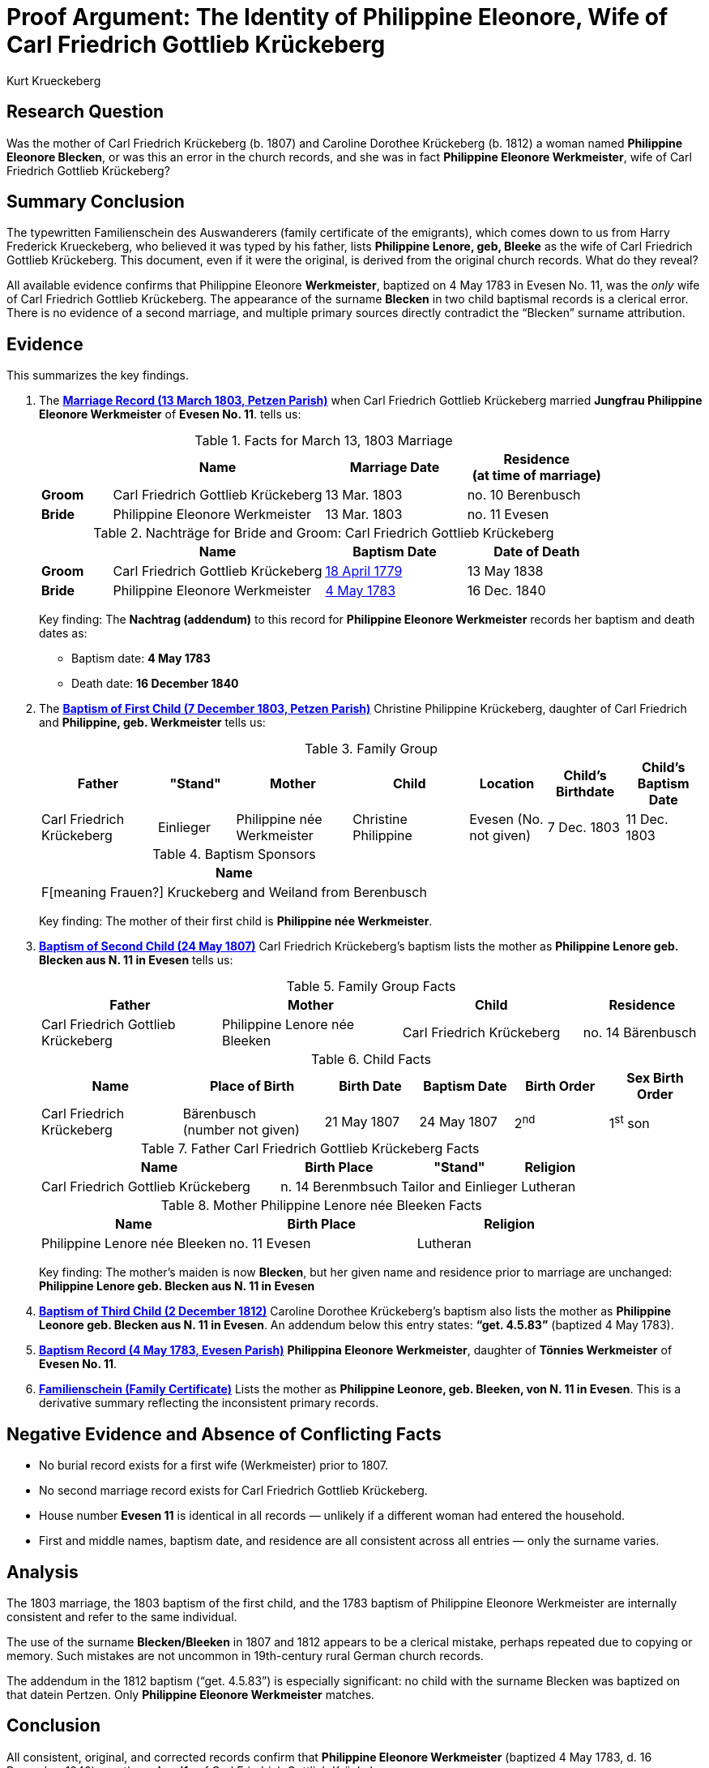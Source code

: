 = Proof Argument: The Identity of Philippine Eleonore, Wife of Carl Friedrich Gottlieb Krückeberg
:author: Kurt Krueckeberg
:date: 2025-06-29

== Research Question

Was the mother of Carl Friedrich Krückeberg (b. 1807) and Caroline Dorothee
Krückeberg (b. 1812) a woman named *Philippine Eleonore Blecken*, or was this
an error in the church records, and she was in fact *Philippine Eleonore
Werkmeister*, wife of Carl Friedrich Gottlieb Krückeberg?

== Summary Conclusion

The typewritten Familienschein des Auswanderers (family certificate of the emigrants),
which comes down to us from Harry Frederick Krueckeberg, who believed it was typed
by his father, lists *Philippine Lenore, geb, Bleeke* as the wife of Carl
Friedrich Gottlieb Krückeberg. This document, even if it were the original, is
derived from the original church records. What do they reveal?

All available evidence confirms that Philippine Eleonore *Werkmeister*,
baptized on 4 May 1783 in Evesen No. 11, was the _only_ wife of Carl Friedrich
Gottlieb Krückeberg. The appearance of the surname *Blecken* in two child
baptismal records is a clerical error. There is no evidence of a second
marriage, and multiple primary sources directly contradict the “Blecken”
surname attribution.

== Evidence

This summarizes the key findings.

. The xref:petzen:petzen-band2-image12-3.adoc[*Marriage Record (13 March 1803, Petzen Parish)*] when 
Carl Friedrich Gottlieb Krückeberg married *Jungfrau Philippine Eleonore Werkmeister* of *Evesen No. 11*. 
tells us:
+
.Facts for March 13, 1803 Marriage
[%header,cols="1,3,2,2"]
|===
||Name|Marriage Date|Residence +
(at time of marriage)

|*Groom*|Carl Friedrich Gottlieb Krückeberg|13 Mar. 1803|no. 10 Berenbusch

|*Bride*|Philippine Eleonore Werkmeister|13 Mar. 1803|no. 11 Evesen
|===

+
.Nachträge for Bride and Groom: Carl Friedrich Gottlieb Krückeberg 
[cols="1,3,2,2"]
|===
||Name|Baptism Date|Date of Death

|*Groom*|Carl Friedrich Gottlieb Krückeberg|xref:petzen:petzen-band1a-image264.adoc[18 April 1779]|13 May 1838
                                            
|*Bride*|Philippine Eleonore Werkmeister|xref:petzen:petzen-band1a-image287.adoc[4 May 1783]|16 Dec. 1840
|===
+
[.underline]#Key finding#: The **Nachtrag (addendum)** to this record for *Philippine Eleonore Werkmeister* records
her baptism and death dates as:

* Baptism date: *4 May 1783*
* Death date: *16 December 1840*

. The xref:petzen:petzen-band2-image82-2.adoc[*Baptism of First Child (7 December 1803, Petzen Parish)*]  
Christine Philippine Krückeberg, daughter of Carl Friedrich and *Philippine, geb. Werkmeister* tells us:
+
.Family Group
[cols="3,2,3,3,2,2,2"]
|===
|Father|"Stand"|Mother|Child|Location|Child's Birthdate|Child's Baptism Date

|Carl Friedrich Krückeberg|Einlieger|Philippine née Werkmeister|Christine Philippine|Evesen 
(No. not given)|7 Dec. 1803|11 Dec. 1803
|===
+
.Baptism Sponsors
[%header]
|===
|Name

|F[meaning Frauen?] Kruckeberg and Weiland from Berenbusch
|===
+
[.underline]#Key finding#: The mother of their first child is *Philippine née Werkmeister*.

. xref:petzen:petzen-band2-image96.adoc[*Baptism of Second Child (24 May 1807)*]  
Carl Friedrich Krückeberg’s baptism lists the mother as *Philippine Lenore geb. Blecken aus N. 11 in Evesen*
tells us:
+
.Family Group Facts
[%header,cols="3,3,3,2"]
|===
|Father|Mother|Child|Residence

|Carl Friedrich Gottlieb Krückeberg|Philippine Lenore née Bleeken|Carl Friedrich Krückeberg|no. 14 Bärenbusch
|===
+
.Child Facts
[%header,cols="3,3,2,2,2,2"]
|===
|Name|Place of Birth|Birth Date|Baptism Date|Birth Order|Sex Birth Order

|Carl Friedrich Krückeberg|Bärenbusch +
(number not given)|21 May 1807|24 May 1807|2^nd^|1^st^ son
|===
+
.Father Carl Friedrich Gottlieb Krückeberg Facts
[%header,cols="4,2,2,1"]
|===
|Name|Birth Place|"Stand"|Religion

|Carl Friedrich Gottlieb Krückeberg|n. 14 Berenmbsuch|Tailor and Einlieger|Lutheran
|===
+
.Mother Philippine Lenore née Bleeken Facts
[%header]
|===
|Name|Birth Place|Religion

|Philippine Lenore née Bleeken|no. 11 Evesen|Lutheran
|===
+
[.underline]#Key finding#: The mother's maiden is now *Blecken*, but her given name and residence prior to marriage
are unchanged:  *Philippine Lenore geb. Blecken aus N. 11 in Evesen*

. xref:petzen:petzen-band2-image125-entry31.adoc[*Baptism of Third Child (2 December 1812)*]  
Caroline Dorothee Krückeberg’s baptism also lists the mother as *Philippine Leonore geb. Blecken aus N. 11 in Evesen*.  
An addendum below this entry states: *“get. 4.5.83”* (baptized 4 May 1783).

. xref:petzen:petzen-band1a-image287.adoc[*Baptism Record (4 May 1783, Evesen Parish)*]  
*Philippina Eleonore Werkmeister*, daughter of *Tönnies Werkmeister* of *Evesen No. 11*.

. xref:families:krueckeberg.adoc[*Familienschein (Family Certificate)*]  
Lists the mother as *Philippine Leonore, geb. Bleeken, von N. 11 in Evesen*.  
This is a derivative summary reflecting the inconsistent primary records.

== Negative Evidence and Absence of Conflicting Facts

- No burial record exists for a first wife (Werkmeister) prior to 1807.
- No second marriage record exists for Carl Friedrich Gottlieb Krückeberg.
- House number *Evesen 11* is identical in all records — unlikely if a different woman had entered the household.
- First and middle names, baptism date, and residence are all consistent across all entries — only the surname varies.

== Analysis

The 1803 marriage, the 1803 baptism of the first child, and the 1783 baptism of
Philippine Eleonore Werkmeister are internally consistent and refer to the same
individual.

The use of the surname *Blecken/Bleeken* in 1807 and 1812 appears to be a
clerical mistake, perhaps repeated due to copying or memory. Such mistakes are
not uncommon in 19th-century rural German church records.

The addendum in the 1812 baptism (“get. 4.5.83”) is especially significant: no
child with the surname Blecken was baptized on that datein Pertzen. Only *Philippine
Eleonore Werkmeister* matches.

== Conclusion

All consistent, original, and corrected records confirm that *Philippine
Eleonore Werkmeister* (baptized 4 May 1783, d. 16 December 1840) was the *only
wife* of Carl Friedrich Gottlieb Krückeberg.

The instances of her maiden name being listed as *Blecken* are clerical errors.
Therefore, the mother of Christine Philippine (1803), Carl Friedrich (1807),
and Caroline Dorothee (1812) was *Philippine Eleonore Werkmeister*.

== Evaluation of Alternative Hypothesis: Divorce and Remarriage to a Second "Philippine Eleonore"

An alternative hypothesis might suggest that Carl Friedrich Gottlieb Krückeberg
divorced his first wife, *Philippine Eleonore Werkmeister*, and married a
second woman who coincidentally had the same given names, *Philippine
Eleonore*, but a different surname, *Blecken*. It could be further proposed
that this second marriage occurred in a different parish, which is why no
second marriage record appears in the Petzen church book.

While theoretically possible, this hypothesis is effectively disproven by the evidence:

- Divorce in early 19th-century Schaumburg-Lippe, though legally permitted in Lutheran regions, was extremely rare, required court proceedings, and was generally recorded or annotated in church registers. No such annotation or divorce record exists in this case.

- The *Nachtrag* (addendum) to the 1803 marriage record of Carl Friedrich Gottlieb Krückeberg and *Philippine Eleonore Werkmeister* provides both her baptism date (4 May 1783) and her death date (16 December 1840). This indicates that the original marriage remained valid throughout her life and that no second wife entered the household.

- All records that mention *Philippine Eleonore Blecken* also include the house number *Evesen No. 11* and, most notably, the exact same baptism date: *4 May 1783*. This date matches only one known individual in the parish — *Philippine Eleonore Werkmeister*.

- No baptism record exists for a *Philippine Eleonore Blecken* on or near that date. Thus, it is not possible that a second woman of that name and birthdate existed in Evesen.

- The theory would require an improbable coincidence: that two women named *Philippine Eleonore*, born on the same day, lived in the same house, and married the same man without any contemporary record of divorce or remarriage. This stretches plausibility far beyond what the evidence can support.

This alternative is therefore dismissed. The totality of the documentary evidence — including the baptism, marriage, and death records, as well as the internal consistency of place, name, and birthdate — confirms that the mother of all three children was *Philippine Eleonore Werkmeister*. The use of the surname *Blecken* in the 1807 and 1812 baptism entries must be regarded as a clerical error.

